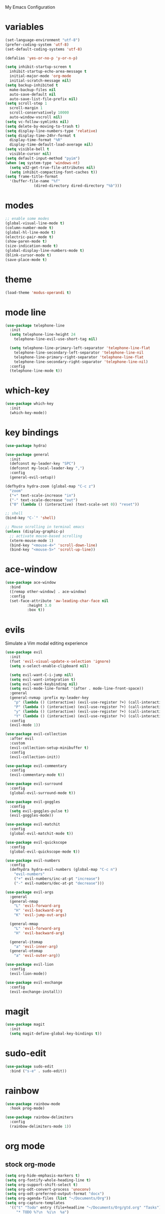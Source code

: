 # -*- coding: utf-8 -*-
#+STARTUP: overview

My Emacs Configuration

* variables
#+bEGIN_SRC emacs-lisp
  (set-language-environment "utf-8")
  (prefer-coding-system 'utf-8)
  (set-default-coding-systems 'utf-8)

  (defalias 'yes-or-no-p 'y-or-n-p)

  (setq inhibit-startup-screen t
	inhibit-startup-echo-area-message t
	initial-major-mode 'org-mode
	initial-scratch-message nil)
  (setq backup-inhibited t
	make-backup-files nil
	auto-save-default nil
	auto-save-list-file-prefix nil)
  (setq scroll-step 1
	scroll-margin 1
	scroll-conservatively 10000
	auto-window-vscroll nil)
  (setq vc-follow-symlinks nil)
  (setq delete-by-moving-to-trash t)
  (setq display-line-numbers-type 'relative)
  (setq display-time-24hr-format t
	display-time-format "%R"
	display-time-default-load-average nil)
  (setq visible-bell t
	visible-cursor nil)
  (setq default-input-method "pyim")
  (when (eq system-type 'windows-nt)
    (setq w32-get-true-file-attributes nil)
    (setq inhibit-compacting-font-caches t)) 
  (setq frame-title-format
	'(buffer-file-name "%f"
			   (dired-directory dired-directory "%b")))
#+eND_SRC
* modes
#+BEGIN_SRC emacs-lisp
  ;; enable some modes
  (global-visual-line-mode t)
  (column-number-mode t)
  (global-hl-line-mode t)
  (electric-pair-mode t)
  (show-paren-mode t)
  (size-indication-mode t)
  (global-display-line-numbers-mode t)
  (blink-cursor-mode t)
  (save-place-mode t)
#+END_SRC
* theme
  #+BEGIN_SRC emacs-lisp
    (load-theme 'modus-operandi t)
  #+END_SRC
* mode line
#+BEGIN_SRC emacs-lisp
  (use-package telephone-line
    :init
    (setq telephone-line-height 24
	  telephone-line-evil-use-short-tag nil)

    (setq telephone-line-primary-left-separator 'telephone-line-flat
	  telephone-line-secondary-left-separator 'telephone-line-nil
	  telephone-line-primary-right-separator 'telephone-line-flat
	  telephone-line-secondary-right-separator 'telephone-line-nil)
    :config
    (telephone-line-mode t))
#+END_SRC
* which-key
  #+BEGIN_SRC emacs-lisp
    (use-package which-key
      :init
      (which-key-mode))
  #+END_SRC
* key bindings
#+BEGIN_SRC emacs-lisp
  (use-package hydra)

  (use-package general
    :init
    (defconst my-leader-key "SPC")
    (defconst my-local-leader-key ",")
    :config
    (general-evil-setup))

  (defhydra hydra-zoom (global-map "C-c z")
    "zoom"
    ("+" text-scale-increase "in")
    ("-" text-scale-decrease "out")
    ("0" (lambda () (interactive) (text-scale-set 0)) "reset"))

  ;; shell
  (bind-key "C-`" 'shell)

  ;; Mouse scrolling in terminal emacs
  (unless (display-graphic-p)
    ;; activate mouse-based scrolling
    (xterm-mouse-mode 1)
    (bind-key "<mouse-4>" 'scroll-down-line)
    (bind-key "<mouse-5>" 'scroll-up-line))
#+END_SRC
* ace-window
  #+BEGIN_SRC emacs-lisp
    (use-package ace-window
      :bind
      ([remap other-window] . ace-window)
      :config
      (set-face-attribute 'aw-leading-char-face nil
			  :height 3.0
			  :box t))
  #+END_SRC
* evils
Simulate a Vim modal editing experience
#+BEGIN_SRC emacs-lisp
  (use-package evil
    :init
    (fset 'evil-visual-update-x-selection 'ignore)
    (setq x-select-enable-clipboard nil)

    (setq evil-want-C-i-jump nil)
    (setq evil-want-integration t)
    (setq evil-want-keybinding nil)
    (setq evil-mode-line-format '(after . mode-line-front-space))
    :general
    (general-nvmap :prefix my-leader-key
      "p" (lambda () (interactive) (evil-use-register ?+) (call-interactively 'evil-paste-after))
      "P" (lambda () (interactive) (evil-use-register ?+) (call-interactively 'evil-paste-before))
      "y" (lambda () (interactive) (evil-use-register ?+) (call-interactively 'evil-yank))
      "Y" (lambda () (interactive) (evil-use-register ?+) (call-interactively 'evil-yank-line)))
    :config
    (evil-mode 1))

  (use-package evil-collection
    :after evil
    :custom
    (evil-collection-setup-minibuffer t)
    :config
    (evil-collection-init))

  (use-package evil-commentary
    :config
    (evil-commentary-mode t))

  (use-package evil-surround
    :config  
    (global-evil-surround-mode t))

  (use-package evil-goggles
    :config  
    (setq evil-goggles-pulse t)
    (evil-goggles-mode))

  (use-package evil-matchit
    :config  
    (global-evil-matchit-mode t))

  (use-package evil-quickscope
    :config
    (global-evil-quickscope-mode t))

  (use-package evil-numbers
    :config
    (defhydra hydra-evil-numbers (global-map "C-c n")
      "evil-numbers"
      ("+" evil-numbers/inc-at-pt "increase")
      ("-" evil-numbers/dec-at-pt "decrease")))

  (use-package evil-args
    :general
    (general-nmap
      "L" 'evil-forward-arg
      "H" 'evil-backward-arg
      "K" 'evil-jump-out-args)

    (general-mmap
      "L" 'evil-forward-arg
      "H" 'evil-backward-arg)

    (general-itomap
      "a" 'evil-inner-arg)
    (general-otomap
      "a" 'evil-outer-arg))

  (use-package evil-lion
    :config
    (evil-lion-mode))

  (use-package evil-exchange
    :config
    (evil-exchange-install))
#+END_SRC
* magit
#+BEGIN_SRC emacs-lisp
  (use-package magit
    :init
    (setq magit-define-global-key-bindings t))
#+END_SRC
* sudo-edit
#+BEGIN_SRC emacs-lisp
  (use-package sudo-edit
    :bind ("s-e" . sudo-edit))
#+END_SRC
* rainbow
#+BEGIN_SRC emacs-lisp
  (use-package rainbow-mode
    :hook prog-mode)

  (use-package rainbow-delimiters
    :config
    (rainbow-delimiters-mode 1))
#+END_SRC
* org mode
** stock org-mode
#+BEGIN_SRC emacs-lisp
  (setq org-hide-emphasis-markers t)
  (setq org-fontify-whole-heading-line t)
  (setq org-support-shift-select t)
  (setq org-odt-convert-process 'unoconv)
  (setq org-odt-preferred-output-format "docx")
  (setq org-agenda-files (list "~/Documents/Org"))
  (setq org-capture-templates
	'(("t" "Todo" entry (file+headline "~/Documents/Org/gtd.org" "Tasks")
	   "* TODO %?\n  %i\n  %a")
	  ("n" "Notes" entry (file+headline "~/Documents/Org/notes.org" "Notes")
	   "* Notes %?\n  %i\n  %a")
	  ("j" "Journal" entry (file+olp+datetree "~/Documents/Org/journal.org")
	   "* %?\nEntered on %U\n  %i\n  %a")))

  (bind-keys
   :prefix "C-c"
   :prefix-map mode-specific-map
   ("a" . org-agenda)
   ("b" . org-switchb)
   ("c" . org-capture)
   ("l" . org-store-link))
#+END_SRC
** org-superstar
#+BEGIN_SRC emacs-lisp
  (use-package org-superstar
    :hook (org-mode . org-superstar-mode)
    :config
    (setq org-superstar-headline-bullets-list '("◉" "✸" "▷" "◆" "○" "▶")
	  org-superstar-prettify-item-bullets t
	  org-superstar-leading-bullet ?\s))
#+END_SRC
* company
#+BEGIN_SRC emacs-lisp
  (use-package company
    :init
    (setq company-idle-delay 0
	  company-minimum-prefix-length 3)
    :config
    (global-company-mode t))
#+END_SRC
* search
** Avy
    #+BEGIN_SRC emacs-lisp
      (use-package avy
	:general
	(general-nmap :prefix my-leader-key
	  "f" 'avy-goto-char))
    #+END_SRC
** Ivy
    #+BEGIN_SRC emacs-lisp
      (use-package ivy
	:init (ivy-mode 1)
	:general
	(general-nmap :prefix my-leader-key
	  "b" 'ivy-switch-buffer)
	:config
	(setq ivy-use-virtual-buffers t)
	(setq ivy-count-format "(%d/%d) ")
	(setq enable-recursive-minibuffers t))
    #+END_SRC
** Swiper
    #+BEGIN_SRC emacs-lisp
      (use-package swiper
	:general
	(general-nmap :prefix my-leader-key
	  "s" 'swiper))
    #+END_SRC
** Counsel
    #+BEGIN_SRC emacs-lisp
      (use-package counsel
	:bind
	(("M-x"    . counsel-M-x)
	 ("M-y"    . counsel-yank-pop)
	 ("<f1> f" . counsel-describe-function)
	 ("<f1> v" . counsel-describe-variable)
	 ("<f1> l" . counsel-find-library)
	 ("<f2> i" . counsel-info-lookup-symbol)
	 ("<f2> u" . counsel-unicode-char)
	 ("<f2> j" . counsel-set-variable))
	:general
	(general-nmap :prefix my-leader-key
	  "e" 'counsel-file-file
	  "g" 'counsel-git
	  "." 'counsel-fzf
	  "`" (lambda() (interactive) (counsel-fzf nil "/"))))

    #+END_SRC
* sr-speedbar
  #+BEGIN_SRC emacs-lisp
    (use-package sr-speedbar
      :defer t)
  #+END_SRC
* yasnippets
#+BEGIN_SRC emacs-lisp
   (use-package yasnippet
     :config
     (use-package yasnippet-snippets)
     (yas-global-mode 1))
#+END_SRC
* flycheck
#+BEGIN_SRC emacs-lisp
  (use-package flycheck
    :init (global-flycheck-mode))
#+END_SRC
* lsp
#+BEGIN_SRC emacs-lisp
  (use-package lsp-mode
    :hook ((c-mode    . lsp)
	   (c++-mode  . lsp)
	   (objc-mode . lsp)
	   (go-mode   . lsp)
	   (rust-mode . lsp)
	   (lsp-mode  . lsp-enable-which-key-integration))
    :commands lsp)

  ;; optionally
  (use-package lsp-ui :commands lsp-ui-mode)
  (use-package lsp-ivy :commands lsp-ivy-workspace-symbol)
#+END_SRC
* misc
#+BEGIN_SRC emacs-lisp
  (use-package cmake-mode)
  (use-package go-mode)
  (use-package rust-mode)
#+END_SRC
